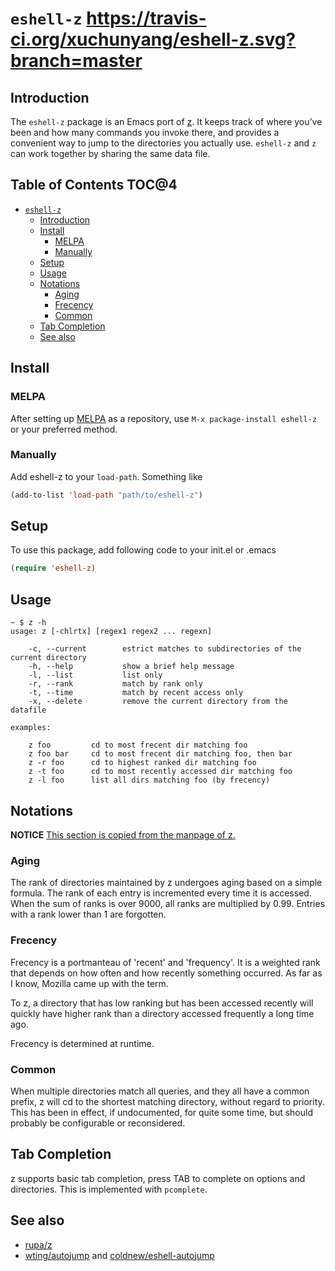 * =eshell-z= [[https://travis-ci.org/xuchunyang/eshell-z][https://travis-ci.org/xuchunyang/eshell-z.svg?branch=master]] [[http://melpa.org/#/eshell-z][http://melpa.org/packages/eshell-z-badge.svg]]
** Introduction
The =eshell-z= package is an Emacs port of [[https://github.com/rupa/z][z]].
It keeps track of where you’ve been and how many commands you invoke there,
and provides a convenient way to jump to the directories you actually
use. =eshell-z= and =z= can work together by sharing the same data file.

** Table of Contents                                                    :TOC@4:
 - [[#eshell-z][=eshell-z=]]
     - [[#introduction][Introduction]]
     - [[#install][Install]]
         - [[#melpa][MELPA]]
         - [[#manually][Manually]]
     - [[#setup][Setup]]
     - [[#usage][Usage]]
     - [[#notations][Notations]]
         - [[#aging][Aging]]
         - [[#frecency][Frecency]]
         - [[#common][Common]]
     - [[#tab-completion][Tab Completion]]
     - [[#see-also][See also]]

** Install
*** MELPA
After setting up [[http://melpa.org][MELPA]] as a repository, use =M-x package-install eshell-z= or
your preferred method.

*** Manually
Add eshell-z to your =load-path=. Something like

#+BEGIN_SRC emacs-lisp
(add-to-list 'load-path "path/to/eshell-z")
#+END_SRC

** Setup
To use this package, add following code to your init.el or .emacs
#+BEGIN_SRC emacs-lisp
(require 'eshell-z)
#+END_SRC

** Usage
#+BEGIN_SRC
~ $ z -h
usage: z [-chlrtx] [regex1 regex2 ... regexn]

    -c, --current        estrict matches to subdirectories of the current directory
    -h, --help           show a brief help message
    -l, --list           list only
    -r, --rank           match by rank only
    -t, --time           match by recent access only
    -x, --delete         remove the current directory from the datafile

examples:

    z foo         cd to most frecent dir matching foo
    z foo bar     cd to most frecent dir matching foo, then bar
    z -r foo      cd to highest ranked dir matching foo
    z -t foo      cd to most recently accessed dir matching foo
    z -l foo      list all dirs matching foo (by frecency)
#+END_SRC

** Notations

*NOTICE* _This section is copied from the manpage of [[https://github.com/rupa/z][z]]._

*** Aging
The rank of directories maintained by z undergoes aging based on a simple
formula. The rank of each entry is incremented every time it is accessed.  When
the sum of ranks is over 9000, all ranks are multiplied by 0.99. Entries with a
rank lower than 1 are forgotten.

*** Frecency
Frecency is a portmanteau of 'recent' and 'frequency'. It is a weighted rank
that depends on how often and how recently something occurred. As far as I know,
Mozilla came up with the term.

To z, a directory that has low ranking but has been accessed recently will
quickly  have  higher rank than a directory accessed frequently a long time
ago.

Frecency is determined at runtime.

*** Common
When multiple directories match all queries, and they all have a common prefix,
z will cd to the shortest matching directory, without regard to priority.  This
has been in effect, if  undocumented, for quite some time, but should probably
be configurable or reconsidered.

** Tab Completion
z supports basic tab completion, press TAB to complete on options and
directories. This is implemented with =pcomplete=.

** See also
- [[https://github.com/rupa/z][rupa/z]]
- [[https://github.com/wting/autojump][wting/autojump]] and [[https://github.com/coldnew/eshell-autojump][coldnew/eshell-autojump]]
